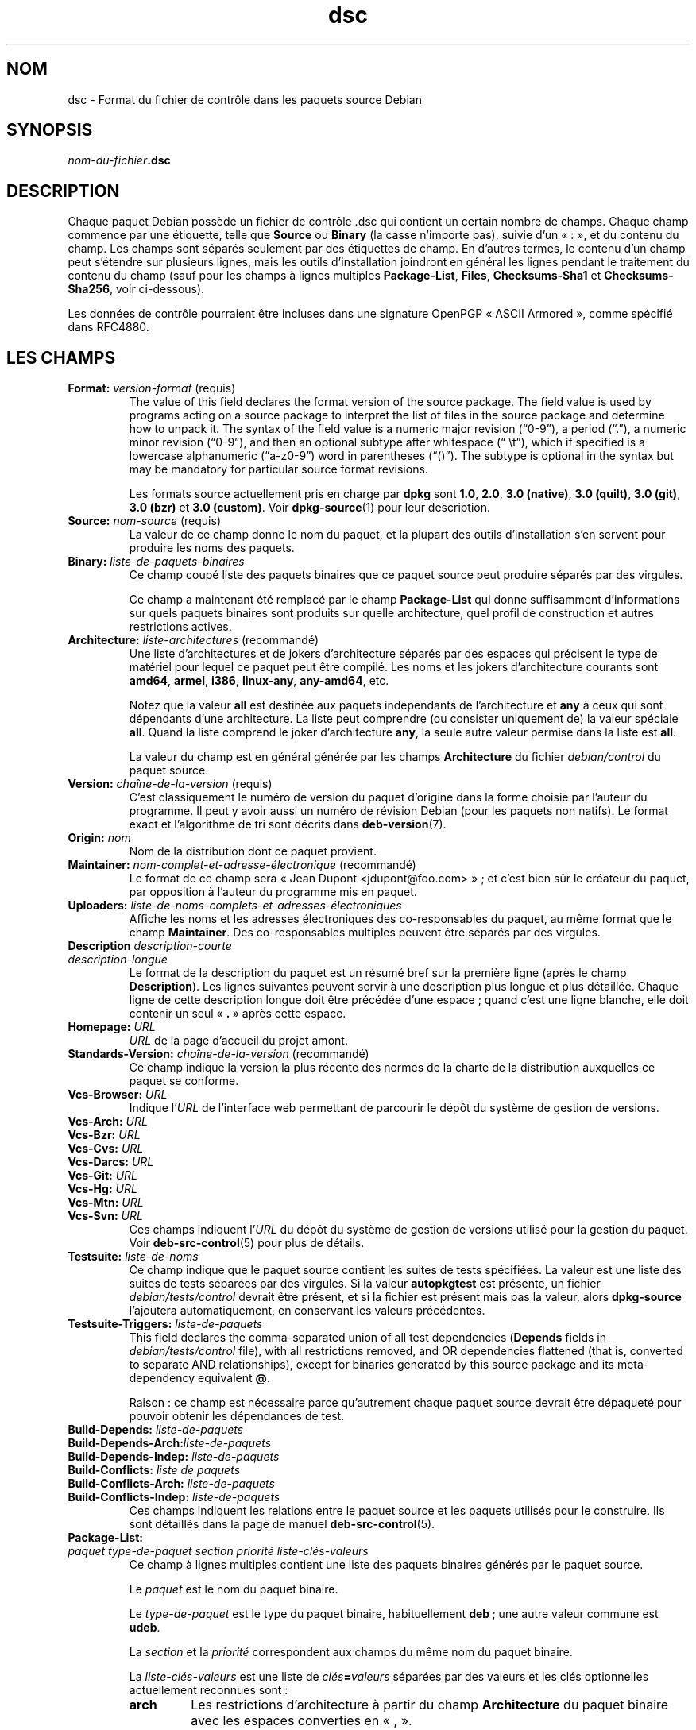 .\" dpkg manual page - dsc(5)
.\"
.\" Copyright © 1995-1996 Ian Jackson <ijackson@chiark.greenend.org.uk>
.\" Copyright © 2015 Guillem Jover <guillem@debian.org>
.\"
.\" This is free software; you can redistribute it and/or modify
.\" it under the terms of the GNU General Public License as published by
.\" the Free Software Foundation; either version 2 of the License, or
.\" (at your option) any later version.
.\"
.\" This is distributed in the hope that it will be useful,
.\" but WITHOUT ANY WARRANTY; without even the implied warranty of
.\" MERCHANTABILITY or FITNESS FOR A PARTICULAR PURPOSE.  See the
.\" GNU General Public License for more details.
.\"
.\" You should have received a copy of the GNU General Public License
.\" along with this program.  If not, see <https://www.gnu.org/licenses/>.
.
.\"*******************************************************************
.\"
.\" This file was generated with po4a. Translate the source file.
.\"
.\"*******************************************************************
.TH dsc 5 2019-03-25 1.19.6 "suite dpkg"
.nh
.SH NOM
dsc \- Format du fichier de contr\(^ole dans les paquets source Debian
.
.SH SYNOPSIS
\fInom\-du\-fichier\fP\fB.dsc\fP
.
.SH DESCRIPTION
Chaque paquet Debian poss\(`ede un fichier de contr\(^ole .dsc qui contient un
certain nombre de champs. Chaque champ commence par une \('etiquette, telle que
\fBSource\fP ou \fBBinary\fP (la casse n'importe pas), suivie d'un \(Fo\ :\ \(Fc, et du
contenu du champ. Les champs sont s\('epar\('es seulement par des \('etiquettes de
champ. En d'autres termes, le contenu d'un champ peut s'\('etendre sur
plusieurs lignes, mais les outils d'installation joindront en g\('en\('eral les
lignes pendant le traitement du contenu du champ (sauf pour les champs \(`a
lignes multiples \fBPackage\-List\fP, \fBFiles\fP, \fBChecksums\-Sha1\fP et
\fBChecksums\-Sha256\fP, voir ci\-dessous).
.PP
Les donn\('ees de contr\(^ole pourraient \(^etre incluses dans une signature OpenPGP
\(Fo\ ASCII Armored\ \(Fc, comme sp\('ecifi\('e dans RFC4880.
.
.SH "LES CHAMPS"
.TP 
\fBFormat:\fP \fIversion\-format\fP (requis)
The value of this field declares the format version of the source package.
The field value is used by programs acting on a source package to interpret
the list of files in the source package and determine how to unpack it.  The
syntax of the field value is a numeric major revision (\(lq0\-9\(rq), a period
(\(lq.\(rq), a numeric minor revision (\(lq0\-9\(rq), and then an optional subtype after
whitespace (\(lq\ \et\(rq), which if specified is a lowercase alphanumeric
(\(lqa\-z0\-9\(rq) word in parentheses (\(lq()\(rq).  The subtype is optional in the
syntax but may be mandatory for particular source format revisions.

Les formats source actuellement pris en charge par \fBdpkg\fP sont \fB1.0\fP,
\fB2.0\fP, \fB3.0 (native)\fP, \fB3.0 (quilt)\fP, \fB3.0 (git)\fP, \fB3.0 (bzr)\fP et \fB3.0
(custom)\fP. Voir \fBdpkg\-source\fP(1) pour leur description.
.TP 
\fBSource:\fP \fInom\-source\fP (requis)
La valeur de ce champ donne le nom du paquet, et la plupart des outils
d'installation s'en servent pour produire les noms des paquets.
.TP 
\fBBinary:\fP \fIliste\-de\-paquets\-binaires\fP
Ce champ coup\('e liste des paquets binaires que ce paquet source peut produire
s\('epar\('es par des virgules.

Ce champ a maintenant \('et\('e remplac\('e par le champ \fBPackage\-List\fP qui donne
suffisamment d'informations sur quels paquets binaires sont produits sur
quelle architecture, quel profil de construction et autres restrictions
actives.
.TP 
\fBArchitecture:\fP \fIliste\-architectures\fP (recommand\('e)
Une liste d'architectures et de jokers d'architecture s\('epar\('es par des
espaces qui pr\('ecisent le type de mat\('eriel pour lequel ce paquet peut \(^etre
compil\('e. Les noms et les jokers d'architecture courants sont \fBamd64\fP,
\fBarmel\fP, \fBi386\fP, \fBlinux\-any\fP, \fBany\-amd64\fP,\ etc.

Notez que la valeur \fBall\fP est destin\('ee aux paquets ind\('ependants de
l'architecture et \fBany\fP \(`a ceux qui sont d\('ependants d'une architecture. La
liste peut comprendre (ou consister uniquement de) la valeur sp\('eciale
\fBall\fP. Quand la liste comprend le joker d'architecture \fBany\fP, la seule
autre valeur permise dans la liste est \fBall\fP.

La valeur du champ est en g\('en\('eral g\('en\('er\('ee par les champs \fBArchitecture\fP du
fichier \fIdebian/control\fP du paquet source.
.TP 
\fBVersion:\fP \fIcha\(^ine\-de\-la\-version\fP (requis)
C'est classiquement le num\('ero de version du paquet d'origine dans la forme
choisie par l'auteur du programme. Il peut y avoir aussi un num\('ero de
r\('evision Debian (pour les paquets non natifs). Le format exact et
l'algorithme de tri sont d\('ecrits dans \fBdeb\-version\fP(7).
.TP 
\fBOrigin:\fP\fI nom\fP
Nom de la distribution dont ce paquet provient.
.TP 
\fBMaintainer:\fP \fInom\-complet\-et\-adresse\-\('electronique\fP (recommand\('e)
Le format de ce champ sera \(Fo\ Jean Dupont <jdupont@foo.com>\ \(Fc\ ; et
c'est bien s\(^ur le cr\('eateur du paquet, par opposition \(`a l'auteur du programme
mis en paquet.
.TP 
\fBUploaders:\fP \fIliste\-de\-noms\-complets\-et\-adresses\-\('electroniques\fP
Affiche les noms et les adresses \('electroniques des co\-responsables du
paquet, au m\(^eme format que le champ \fBMaintainer\fP. Des co\-responsables
multiples peuvent \(^etre s\('epar\('es par des virgules.
.TP 
\fBDescription\fP \fIdescription\-courte\fP
.TQ
\fB \fP\fIdescription\-longue\fP
Le format de la description du paquet est un r\('esum\('e bref sur la premi\(`ere
ligne (apr\(`es le champ \fBDescription\fP). Les lignes suivantes peuvent servir \(`a
une description plus longue et plus d\('etaill\('ee. Chaque ligne de cette
description longue doit \(^etre pr\('ec\('ed\('ee d'une espace\ ; quand c'est une ligne
blanche, elle doit contenir un seul \(Fo\ \fB.\fP\ \(Fc apr\(`es cette espace.
.TP 
\fBHomepage:\fP\fI URL\fP
\fIURL\fP de la page d'accueil du projet amont.
.TP 
\fBStandards\-Version:\fP \fIcha\(^ine\-de\-la\-version\fP (recommand\('e)
Ce champ indique la version la plus r\('ecente des normes de la charte de la
distribution auxquelles ce paquet se conforme.
.TP 
\fBVcs\-Browser:\fP\fI URL\fP
Indique l'\fIURL\fP de l'interface web permettant de parcourir le d\('ep\(^ot du
syst\(`eme de gestion de versions.
.TP 
\fBVcs\-Arch:\fP\fI URL\fP
.TQ
\fBVcs\-Bzr:\fP\fI URL\fP
.TQ
\fBVcs\-Cvs:\fP\fI URL\fP
.TQ
\fBVcs\-Darcs:\fP\fI URL\fP
.TQ
\fBVcs\-Git:\fP\fI URL\fP
.TQ
\fBVcs\-Hg:\fP\fI URL\fP
.TQ
\fBVcs\-Mtn:\fP\fI URL\fP
.TQ
\fBVcs\-Svn:\fP\fI URL\fP
Ces champs indiquent l'\fIURL\fP du d\('ep\(^ot du syst\(`eme de gestion de versions
utilis\('e pour la gestion du paquet. Voir \fBdeb\-src\-control\fP(5) pour plus de
d\('etails.
.TP 
\fBTestsuite:\fP\fI liste\-de\-noms\fP
Ce champ indique que le paquet source contient les suites de tests
sp\('ecifi\('ees. La valeur est une liste des suites de tests s\('epar\('ees par des
virgules. Si la valeur \fBautopkgtest\fP est pr\('esente, un fichier
\fIdebian/tests/control\fP devrait \(^etre pr\('esent, et si la fichier est pr\('esent
mais pas la valeur, alors \fBdpkg\-source\fP l'ajoutera automatiquement, en
conservant les valeurs pr\('ec\('edentes.
.TP 
\fBTestsuite\-Triggers:\fP\fI liste\-de\-paquets\fP
This field declares the comma\-separated union of all test dependencies
(\fBDepends\fP fields in \fIdebian/tests/control\fP file), with all restrictions
removed, and OR dependencies flattened (that is, converted to separate AND
relationships), except for binaries generated by this source package and its
meta\-dependency equivalent \fB@\fP.

Raison\ : ce champ est n\('ecessaire parce qu'autrement chaque paquet source
devrait \(^etre d\('epaquet\('e pour pouvoir obtenir les d\('ependances de test.
.TP 
\fBBuild\-Depends:\fP\fI liste\-de\-paquets\fP
.TQ
\fBBuild\-Depends\-Arch:\fP\fIliste\-de\-paquets\fP
.TQ
\fBBuild\-Depends\-Indep:\fP\fI liste\-de\-paquets\fP
.TQ
\fBBuild\-Conflicts:\fP\fI liste de paquets\fP
.TQ
\fBBuild\-Conflicts\-Arch:\fP\fI liste\-de\-paquets\fP
.TQ
\fBBuild\-Conflicts\-Indep:\fP\fI liste\-de\-paquets\fP
Ces champs indiquent les relations entre le paquet source et les paquets
utilis\('es pour le construire. Ils sont d\('etaill\('es dans la page de manuel
\fBdeb\-src\-control\fP(5).
.TP 
\fBPackage\-List:\fP
.TQ
\fIpaquet\fP \fItype\-de\-paquet\fP \fIsection\fP \fIpriorit\('e\fP \fIliste\-cl\('es\-valeurs\fP
Ce champ \(`a lignes multiples contient une liste des paquets binaires g\('en\('er\('es
par le paquet source.

Le \fIpaquet\fP est le nom du paquet binaire.

Le \fItype\-de\-paquet\fP est le type du paquet binaire, habituellement \fBdeb\fP\ ;
une autre valeur commune est \fBudeb\fP.

La \fIsection\fP et la \fIpriorit\('e\fP correspondent aux champs du m\(^eme nom du
paquet binaire.

La \fIliste\-cl\('es\-valeurs\fP est une liste de \fIcl\('es\fP\fB=\fP\fIvaleurs\fP s\('epar\('ees par
des valeurs et les cl\('es optionnelles actuellement reconnues sont\ :

.RS
.TP 
\fBarch\fP
Les restrictions d'architecture \(`a partir du champ \fBArchitecture\fP du paquet
binaire avec les espaces converties en \(Fo\ ,\ \(Fc.
.TP 
\fBprofile\fP
La formule normalis\('ee de restrictions de profil de construction \(`a partir du
champ \fBBuild\-Profile\fP du paquet binaire avec les OR convertis en \(Fo\ +\ \(Fc et
les \(Fo\ AND\ \(Fc en \(Fo\ ,\ \(Fc.
.TP 
\fBessential\fP
Si le paquet binaire est essentiel, cette cl\('e contiendra la valeur du champ
\fBEssential\fP, qui est la valeur \fByes\fP.
.RE
.TP 
\fBFiles:\fP (requis)
.TQ
\fBChecksums\-Sha1:\fP (requis)
.TQ
\fBChecksums\-Sha256:\fP (requis)
.TQ
\fIsomme\-de\-contr\(^ole\fP \fItaille\fP \fInom\-du\-fichier\fP
Ces champs \(`a lignes multiples contiennent une liste de fichiers avec une
somme de contr\(^ole et une taille pour chacun. Ces champs ont la m\(^eme syntaxe
et diff\(`erent seulement par l'algorithme de somme de contr\(^ole employ\('e\ : MD5
pour \fBFiles\fP, SHA\-1 pour \fBChecksums\-Sha1\fP et SHA\-256 pour
\fBChecksums\-Sha256\fP.

La premi\(`ere ligne de la valeur du champ (la partie sur la m\(^eme ligne que le
nom du champ suivi par deux\-points) est toujours vide. Le contenu du champ
est exprim\('e sous la forme de lignes de continuation, un ligne par
fichier. Chaque ligne consiste en la somme de contr\(^ole, une espace, la
taille du fichier, une espace et le nom du fichier.

Ces champs listent tous les fichiers qui composent le paquet source. La
liste de fichiers de ces champs doit correspondre \(`a celle pr\('esente dans les
autres champs relatifs.
.
.\" .SH EXAMPLE
.\" .RS
.\" .nf
.\" .fi
.\" .RE
.
.SH BOGUES
Le champ \fBFormat\fP combine le format pour le fichier \fB.dsc\fP lui\-m\(^eme et le
format du paquet source extrait.
.SH "VOIR AUSSI"
\fBdeb\-src\-control\fP(5), \fBdeb\-version\fP(7), \fBdpkg\-source\fP(1).
.SH TRADUCTION
Ariel VARDI <ariel.vardi@freesbee.fr>, 2002.
Philippe Batailler, 2006.
Nicolas Fran\(,cois, 2006.
Veuillez signaler toute erreur \(`a <debian\-l10n\-french@lists.debian.org>.
